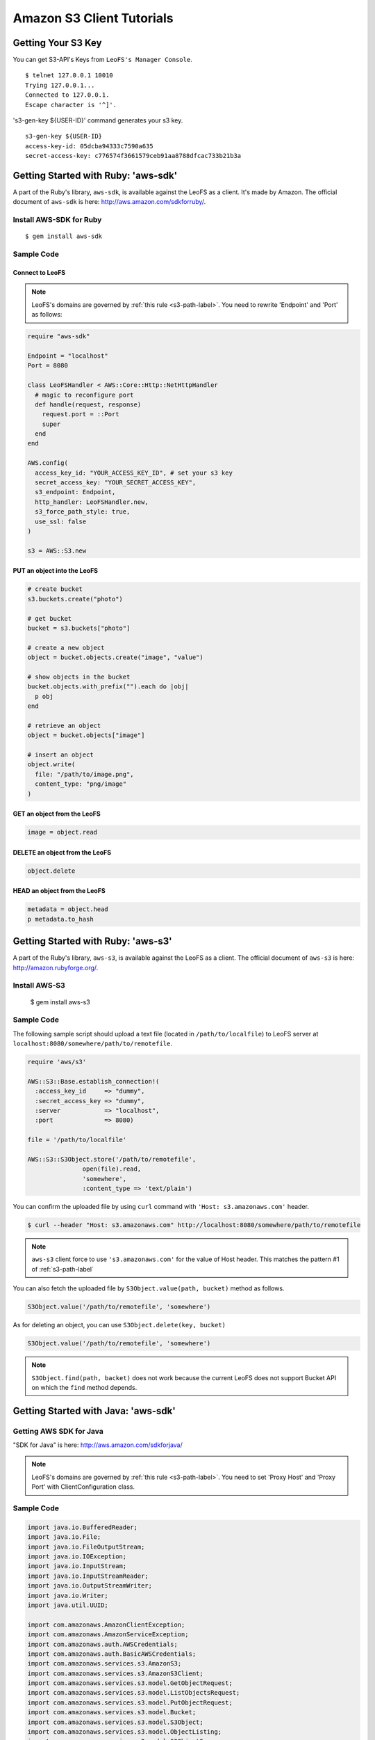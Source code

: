 Amazon S3 Client Tutorials
================================

Getting Your S3 Key
---------------------

You can get S3-API's Keys from ``LeoFS's Manager Console``.

::

  $ telnet 127.0.0.1 10010
  Trying 127.0.0.1...
  Connected to 127.0.0.1.
  Escape character is '^]'.

's3-gen-key ${USER-ID}' command generates your s3 key.

::

  s3-gen-key ${USER-ID}
  access-key-id: 05dcba94333c7590a635
  secret-access-key: c776574f3661579ceb91aa8788dfcac733b21b3a


.. _aws-sdk-ruby-label:

Getting Started with Ruby: 'aws-sdk'
------------------------------------------------------

A part of the Ruby's library, ``aws-sdk``, is available against the LeoFS as a client. It's made by Amazon. The official document of ``aws-sdk`` is here: http://aws.amazon.com/sdkforruby/.

Install AWS-SDK for Ruby
^^^^^^^^^^^^^^^^^^^^^^^^^

::

  $ gem install aws-sdk

Sample Code
^^^^^^^^^^^^^^^^^^^^^^

Connect to LeoFS
"""""""""""""""""

.. note:: LeoFS's domains are governed by :ref:`this rule <s3-path-label>`. You need to rewrite 'Endpoint' and 'Port' as follows:


.. code-block:: ruby

  require "aws-sdk"

  Endpoint = "localhost"
  Port = 8080

  class LeoFSHandler < AWS::Core::Http::NetHttpHandler
    # magic to reconfigure port
    def handle(request, response)
      request.port = ::Port
      super
    end
  end

  AWS.config(
    access_key_id: "YOUR_ACCESS_KEY_ID", # set your s3 key
    secret_access_key: "YOUR_SECRET_ACCESS_KEY",
    s3_endpoint: Endpoint,
    http_handler: LeoFSHandler.new,
    s3_force_path_style: true,
    use_ssl: false
  )

  s3 = AWS::S3.new


PUT an object into the LeoFS
"""""""""""""""""""""""""""""

.. code-block:: ruby

  # create bucket
  s3.buckets.create("photo")

  # get bucket
  bucket = s3.buckets["photo"]

  # create a new object
  object = bucket.objects.create("image", "value")

  # show objects in the bucket
  bucket.objects.with_prefix("").each do |obj|
    p obj
  end

  # retrieve an object
  object = bucket.objects["image"]

  # insert an object
  object.write(
    file: "/path/to/image.png",
    content_type: "png/image"
  )


GET an object from the LeoFS
"""""""""""""""""""""""""""""

.. code-block:: ruby

  image = object.read


DELETE an object from the LeoFS
""""""""""""""""""""""""""""""""

.. code-block:: ruby

  object.delete


HEAD an object from the LeoFS
""""""""""""""""""""""""""""""""

.. code-block:: ruby

  metadata = object.head
  p metadata.to_hash


.. _aws-s3-ruby-label:

Getting Started with Ruby: 'aws-s3'
-------------------------------------

A part of the Ruby's library, ``aws-s3``, is available against the LeoFS as a client. The official document of ``aws-s3`` is here: http://amazon.rubyforge.org/.

Install AWS-S3
^^^^^^^^^^^^^^^^^^^^^^

..

   $ gem install aws-s3


Sample Code
^^^^^^^^^^^^^^^^^^^^^^

The following sample script should upload a text file (located in ``/path/to/localfile``) to LeoFS server at ``localhost:8080/somewhere/path/to/remotefile``.

.. code-block:: ruby

   require 'aws/s3'

   AWS::S3::Base.establish_connection!(
     :access_key_id     => "dummy",
     :secret_access_key => "dummy",
     :server            => "localhost",
     :port              => 8080)

   file = '/path/to/localfile'

   AWS::S3::S3Object.store('/path/to/remotefile',
                  open(file).read,
                  'somewhere',
                  :content_type => 'text/plain')

You can confirm the uploaded file by using ``curl`` command with ``'Host: s3.amazonaws.com'`` header.

.. code-block:: bash

   $ curl --header "Host: s3.amazonaws.com" http://localhost:8080/somewhere/path/to/remotefile

.. note:: ``aws-s3`` client force to use ``'s3.amazonaws.com'`` for the value of Host header. This matches the pattern #1 of :ref:`s3-path-label`

You can also fetch the uploaded file by ``S3Object.value(path, bucket)`` method as follows.

.. code-block:: ruby

   S3Object.value('/path/to/remotefile', 'somewhere')

As for deleting an object, you can use ``S3Object.delete(key, bucket)``

.. code-block:: ruby

   S3Object.value('/path/to/remotefile', 'somewhere')

.. note:: ``S3Object.find(path, backet)`` does not work because the current LeoFS does not support Bucket API on which the ``find`` method depends.




.. _aws-sdk-java-label:

Getting Started with Java: 'aws-sdk'
------------------------------------------------------

Getting AWS SDK for Java
^^^^^^^^^^^^^^^^^^^^^^^^^^^^^^^^^^^

"SDK for Java" is here: http://aws.amazon.com/sdkforjava/

.. note:: LeoFS's domains are governed by :ref:`this rule <s3-path-label>`. You need to set 'Proxy Host' and 'Proxy Port' with ClientConfiguration class.


Sample Code
^^^^^^^^^^^^^^^^^^^^^^^^^^^^^^^^^^^^

.. code-block:: java

  import java.io.BufferedReader;
  import java.io.File;
  import java.io.FileOutputStream;
  import java.io.IOException;
  import java.io.InputStream;
  import java.io.InputStreamReader;
  import java.io.OutputStreamWriter;
  import java.io.Writer;
  import java.util.UUID;

  import com.amazonaws.AmazonClientException;
  import com.amazonaws.AmazonServiceException;
  import com.amazonaws.auth.AWSCredentials;
  import com.amazonaws.auth.BasicAWSCredentials;
  import com.amazonaws.services.s3.AmazonS3;
  import com.amazonaws.services.s3.AmazonS3Client;
  import com.amazonaws.services.s3.model.GetObjectRequest;
  import com.amazonaws.services.s3.model.ListObjectsRequest;
  import com.amazonaws.services.s3.model.PutObjectRequest;
  import com.amazonaws.services.s3.model.Bucket;
  import com.amazonaws.services.s3.model.S3Object;
  import com.amazonaws.services.s3.model.ObjectListing;
  import com.amazonaws.services.s3.model.S3ObjectSummary;
  import com.amazonaws.ClientConfiguration;
  import com.amazonaws.Protocol;

  public class LeoFSSample {
      public static void main(String[] args) throws IOException {
          /* ---------------------------------------------------------
           * You need to set 'Proxy host', 'Proxy port' and 'Protocol'
           * --------------------------------------------------------- */
          ClientConfiguration config = new ClientConfiguration();
          config.setProxyHost("localhost"); // LeoFS Gateway's Host
          config.setProxyPort(8080);        // LeoFS Gateway's Port
          config.withProtocol(Protocol.HTTP);

          final String accessKeyId = "YOUR_ACCESS_KEY_ID";
          final String secretAccessKey = "YOUR_SECRET_ACCESS_KEY";

          AWSCredentials credentials = new BasicAWSCredentials(accessKeyId, secretAccessKey);
          AmazonS3 s3 = new AmazonS3Client(credentials, config);

          final String bucketName = "test-bucket-" + UUID.randomUUID();
          final String key = "test-key";

          try {
              // Create a bucket
              s3.createBucket(bucketName);

              // Retrieve list of buckets
              for (Bucket bucket : s3.listBuckets()) {
                  System.out.println("Bucket:" + bucket.getName());
              }

              // PUT an object into the LeoFS
              s3.putObject(new PutObjectRequest(bucketName, key, createFile()));

              // GET an object from the LeoFS
              S3Object object = s3.getObject(new GetObjectRequest(bucketName, key));
              dumpInputStream(object.getObjectContent());

              // Retrieve list of objects from the LeoFS
              ObjectListing objectListing =
                  s3.listObjects(new ListObjectsRequest().withBucketName(bucketName));

              for (S3ObjectSummary objectSummary : objectListing.getObjectSummaries()) {
                  System.out.println(objectSummary.getKey() +
                                     "Size:" + objectSummary.getSize());
              }

              // DELETE an object from the LeoFS
              s3.deleteObject(bucketName, key);

              // DELETE a bucket from the LeoFS
              s3.deleteBucket(bucketName);

          } catch (AmazonServiceException ase) {
              System.out.println(ase.getMessage());
              System.out.println(ase.getStatusCode());
          } catch (AmazonClientException ace) {
              System.out.println(ace.getMessage());
          }
      }

      private static File createFile() throws IOException {
          File file = File.createTempFile("leofs_test", ".txt");
          file.deleteOnExit();

          Writer writer = new OutputStreamWriter(new FileOutputStream(file));
          writer.write("Hello, world!\n");
          writer.close();

          return file;
      }

      private static void dumpInputStream(InputStream input) throws IOException {
          BufferedReader reader = new BufferedReader(new InputStreamReader(input));
          while (true) {
              String line = reader.readLine();
              if (line == null) break;
              System.out.println(line);
          }
      }
  }

.. _aws-sdk-php-label:

Getting Started with PHP: 'aws-sdk'
------------------------------------------------------

.. note:: LeoFS's domains are governed by :ref:`this rule <s3-path-label>`.

Install aws-sdk for PHP
^^^^^^^^^^^^^^^^^^^^^^^

php5-curl (Debian)
""""""""""""""""""

::

  sudo apt-get install php5-curl

aws-sdk for PHP
^^^^^^^^^^^^^^^^

::

  git clone git://github.com/amazonwebservices/aws-sdk-for-php.git AWSSDKforPHP

Edit /etc/hosts
^^^^^^^^^^^^^^^

::

  127.0.0.1 s3.amazonaws.com
  127.0.0.1 ${bucket_name}.s3.amazonaws.com # if you use create_bucket

Sample Code
^^^^^^^^^^^

.. code-block:: php

  <?php
  require_once 'AWSSDKforPHP/sdk.class.php';

  $s3 = new AmazonS3(array(
    "key" => "YOUR ACCESS KEY ID",
    "secret" => "YOUR SECRET ACCESS KEY",
  ));
  $s3->use_ssl = false;
  $s3->enable_path_style();

  $bucket_name = "bucket";
  $object_name = "key";

  # create bucket (region is a dummy)
  $bucket = $s3->create_bucket($bucket_name, AmazonS3::REGION_US_E1);

  # create object
  $object = $s3->create_object($bucket_name, $object_name, array("body" => "This is a new object."));

  # get object
  $object = $s3->get_object($bucket_name, $object_name);
  print_r($object);

  # get list of buckets
  $buckets = $s3->get_bucket_list();
  print_r($buckets);

  # head
  $head = $s3->get_object_headers($bucket_name, $object_name);
  print_r($head);

  # delete
  $result = $s3->delete_object($bucket_name, $object_name);
  print_r($result);
  ?>

.. _aws-sdk-php2-label:

Getting Started with PHP: 'aws-sdk version 2'
------------------------------------------------------

.. note:: LeoFS's domains are governed by :ref:`this rule <s3-path-label>`.

Install aws-sdk for PHP 2
^^^^^^^^^^^^^^^^^^^^^^^

php5-curl (Debian)
""""""""""""""""""

::

  sudo apt-get install php5-curl

PEAR (Debian)
"""""""""""""

::

  sudo apt-get install php-pear

aws-sdk for PHP
^^^^^^^^^^^^^^^^

::

  sudo pear channel-discover pear.amazonwebservices.com
  sudo pear install aws/sdk

Edit /etc/hosts
^^^^^^^^^^^^^^^

::

  127.0.0.1 s3.amazonaws.com
  127.0.0.1 ${bucket_name}.s3.amazonaws.com # if you use create_bucket

Sample Code
^^^^^^^^^^^^

.. code-block:: php
  
  <?php
  require "vendor/autoload.php";
  
  use Aws\Common\Enum\Region;
  use Aws\S3\S3Client;
  
  $client = S3Client::factory(array(
    "key" => "YOUR ACCESS KEY ID",
    "secret" => "YOUR SECRET ACCESS KEY",
    "region" => Region::US_EAST_1,
    "scheme" => "http",
  ));
  
  // list buckets
  $buckets = $client->listBuckets()->toArray();
  
  foreach($buckets as $bucket){
    print_r($bucket);
  }
  print("\n\n");
  
  // create bucket
  $result = $client->createBucket(array(
    "Bucket" => "test"
  ));
  
  // PUT object
  $client->putObject(array(
    "Bucket" => "test",
    "Key" => "key-test",
    "Body" => "Hello, world!"
  ));
  
  // GET object
  $object = $client->getObject(array(
    "Bucket" => "test",
    "Key" => "key-test"
  ));
  print($object->get("Body"));
  print("\n\n");
  
  // HEAD object
  $headers = $client->headObject(array(
    "Bucket" => "test",
    "Key" => "key-test"
  ));
  print_r($headers->toArray());
  
  // DELETE object
  $client->deleteObject(array(
    "Bucket" => "test",
    "Key" => "key-test"
  ));
  ?>

.. Getting Started with Python: 'boto'
.. -------------------------------------

.. Boto is a Python interface to Amazon Web Services. You can use it against LeoFS too.
.. Repository: https://github.com/boto/boto
.. Documentation: http://docs.pythonboto.org/en/latest/index.html

.. Install boto
.. ^^^^^^^^^^^^^^^^^^^^^^

.. setup.py
.. """"""""
.. ::

..   git clone https://github.com/boto/boto.git; cd boto; sudo python setup.py install

.. easy_install
.. """"""""""""
.. ::

..   sudo easy_install boto

.. Sample Code
.. """""""""""

.. .. code-block:: python

..   #!/usr/bin/python
..   # coding: utf8

..   from boto.s3.connection import S3Connection, OrdinaryCallingFormat
..   from boto.s3.bucket import Bucket
..   from boto.s3.key import Key

..   AWS_ACCESS_KEY = "YOUR_ACCESS_KEY_ID"
..   AWS_SECRET_ACCESS_KEY = "YOUR_SECRET_ACCESS_KEY"

..   conn = S3Connection(AWS_ACCESS_KEY,
..                       AWS_SECRET_ACCESS_KEY,
..                       host = "example.com",
..                       port = 8080,
..                       calling_format = OrdinaryCallingFormat(),
..                       is_secure = False
..          )

..   # create bucket
..   bucket = conn.create_bucket("leofs-bucket")

..   # create object
..   s3_object = bucket.new_key("image_file")

..   # write
..   s3_object.set_contents_from_string("This is a text.")

..   # show buckets
..   for bucket in conn.get_all_buckets():
..     print bucket

..     # show S3Objects
..     for obj in bucket.get_all_keys():
..       print obj

..     print

..   # get bucket
..   bucket = conn.get_bucket("leofs-bucket")
..   print bucket

..   # get S3Object
..   s3_object = bucket.get_key("image_file")
..   print s3_object

..   # read
..   print s3_object.read()

..   # write from file
..   #s3_object.set_contents_from_filename("filename")

..   # delete S3Object
..   s3_object.delete()

.. Getting Started with Node: 'knox'
.. -------------------------------------

.. _s3fs-c-label:

Getting Started with S3FS-C (Ubuntu-12.04 LTS)
------------------------------------------------------

S3FS-C is a FUSE (File System in User Space) based file system backed by Amazon S3 storage buckets. Once mounted, S3 can be used just like it was a local file system.

Install libs for S3FS-C into Ubuntu-12.04
^^^^^^^^^^^^^^^^^^^^^^^^^^^^^^^^^^^^^^^^^^

::

    sudo apt-get install libfuse-dev libcurl4-openssl-dev fuse-utils

Install "S3FS-C"
^^^^^^^^^^^^^^^^^^^^^^^^^

::

    git clone https://github.com/tongwang/s3fs-c.git
    cd s3fs-c
    ./configure
    make
    sudo make install

Modify "/ets/hosts"
^^^^^^^^^^^^^^^^^^^^^^^^^

* Add a LeoFS's domain in ``/ets/hosts``
* LeoFS's domains are governed by :ref:`this rule <s3-path-label>`

::

    $ sudo vi /ets/hosts

    ## Add a LeoFS's domain ##
    127.0.0.1 localhost ${BUCKET_NAME}.localhost

Create a credential file for S3FS
^^^^^^^^^^^^^^^^^^^^^^^^^^^^^^^^^^

::

    $ vi ~/.passwd-s3fs

    ## Set access-key and secret-key ##
    ${ACCESS_KEY}:${SECRET_KEY}

Mount "LeoFS"
^^^^^^^^^^^^^^^^^^^^^^^^^

::

    $ s3fs ${BUCKET_NAME} ${MOUNT_POINT} -o url='http://${END_POINT}:${PORT}'


.. _dragondisk-label:

Connect LeoFS from DragonDisk
------------------------------------------------------

.. note:: LeoFS's domains are governed by :ref:`this rule <s3-path-label>`.

DragonDisk is a powerful file manager for Amazon S3 Compatible Storage.

URL: http://www.dragondisk.com/


Setting up LeoFS account details
^^^^^^^^^^^^^^^^^^^^^^^^^^^^^^^^^^^^^^^^^^

* To setup your LeoFS's account, go to the menu ``File/Accounts``.
* If the details are valid, you can see that S3 has been added on the Root list.

.. image:: _static/images/dragondisk-2.png
   :width: 320px

Create a bucket
^^^^^^^^^^^^^^^^^^^^^^^^^^^^^^^^^^^^^^^^^^

* You need to create a bucket. Because each object is stored in a bucket.
* A bucket retrieved via a unique, developer-assigned key.

.. image:: _static/images/dragondisk-3.png
   :width: 720px


Operating files from  main view
^^^^^^^^^^^^^^^^^^^^^^^^^^^^^^^^^^^^^^^^^^

* You can ``upload files`` into the LeoFS, ``download file`` from the LeoFS and operate others.

.. image:: _static/images/dragondisk-1.png
   :width: 720px

.. _s3cmd-label:

Connect LeoFS from s3cmd
------------------------------------------------------

Getting "s3cmd"
^^^^^^^^^^^^^^^

s3cmd is here: http://sourceforge.net/projects/s3tools/files/

Configure
^^^^^^^^^^^^

.. note:: LeoFS's domains are governed by :ref:`this rule <s3-path-label>`. You need to set 'Endpoint' and 'Port'.

::

  $ s3cmd --configure

  Enter new values or accept defaults in brackets with Enter.
  Refer to user manual for detailed description of all options.

  Access key and Secret key are your identifiers for Amazon S3
  Access Key: ${ACCESS_KEY}
  Secret Key: ${SECRET_ACCESS_KEY}

  Encryption password is used to protect your files from reading
  by unauthorized persons while in transfer to S3
  Encryption password:
  Path to GPG program [/usr/bin/gpg]:

  When using secure HTTPS protocol all communication with Amazon S3
  servers is protected from 3rd party eavesdropping. This method is
  slower than plain HTTP and can't be used if you're behind a proxy
  Use HTTPS protocol [No]:

  On some networks all internet access must go through a HTTP proxy.
  Try setting it here if you can't conect to S3 directly
  HTTP Proxy server name: localhost
  HTTP Proxy server port [3128]: 8080

  New settings:
    Access Key: ${ACCESS_KEY}
    Secret Key: ${SECRET_ACCESS_KEY}
    Encryption password:
    Path to GPG program: /usr/bin/gpg
    Use HTTPS protocol: False
    HTTP Proxy server name: ${ENDPOINT}
    HTTP Proxy server port: ${PORT}

  Test access with supplied credentials? [Y/n]


Commands
^^^^^^^^^^^^

 +----+-----------------------------------------------------------------------------------------------------+----------------+
 |    | Command                                                                                             | Support Status |
 +====+===============================================+=====================================================+================+
 | 1  | Make bucket                                   | s3cmd mb s3://BUCKET                                | **Yes**        |
 +----+-----------------------------------------------+-----------------------------------------------------+----------------+
 | 2  | Remove bucket                                 | s3cmd rb s3://BUCKET                                | **Yes**        |
 +----+-----------------------------------------------+-----------------------------------------------------+----------------+
 | 3  | List objects or bucket                        | s3cmd ls [s3://BUCKET[/PREFIX]]                     | **Yes**        |
 +----+-----------------------------------------------+-----------------------------------------------------+----------------+
 | 4  | List all object in all buckets                | s3cmd la                                            | No             |
 +----+-----------------------------------------------+-----------------------------------------------------+----------------+
 | 5  | Put file into bucket                          | s3cmd put FILE [FILE...] s3://BUCKET[/PREFIX]       | **Yes**        |
 +----+-----------------------------------------------+-----------------------------------------------------+----------------+
 | 6  | Get file from bucket                          | s3cmd get s3://BUCKET/OBJECT LOCAL_FILE             | **Yes**        |
 +----+-----------------------------------------------+-----------------------------------------------------+----------------+
 | 7  | Delete file from bucket                       | s3cmd del s3://BUCKET/OBJECT                        | **Yes**        |
 +----+-----------------------------------------------+-----------------------------------------------------+----------------+
 | 8  | Synchronize a directory tree to S3            | s3cmd sync LOCAL_DIR s3://BUCKET[/PREFIX]           | **Yes**        |
 |    |                                               |                                                     |                |
 |    |                                               | s3://BUCKET[/PREFIX] LOCAL_DIR                      |                |
 +----+-----------------------------------------------+-----------------------------------------------------+----------------+
 | 9  | Disk usage by buckets                         | s3cmd du [s3://BUCKET[/PREFIX]]                     | No             |
 +----+-----------------------------------------------+-----------------------------------------------------+----------------+
 | 10 | Get various information about Buckets or Files| s3cmd info s3://BUCKET[/OBJECT]                     | No             |
 +----+-----------------------------------------------+-----------------------------------------------------+----------------+
 | 11 | Copy object                                   | s3cmd cp s3://BUCKET1/OBJECT1 s3://BUCKET2[/OBJECT2]| **Yes**        |
 +----+-----------------------------------------------+-----------------------------------------------------+----------------+
 | 12 | Move object                                   | s3cmd mv s3://BUCKET1/OBJECT1 s3://BUCKET2[/OBJECT2]| **Yes**        |
 +----+-----------------------------------------------+-----------------------------------------------------+----------------+
